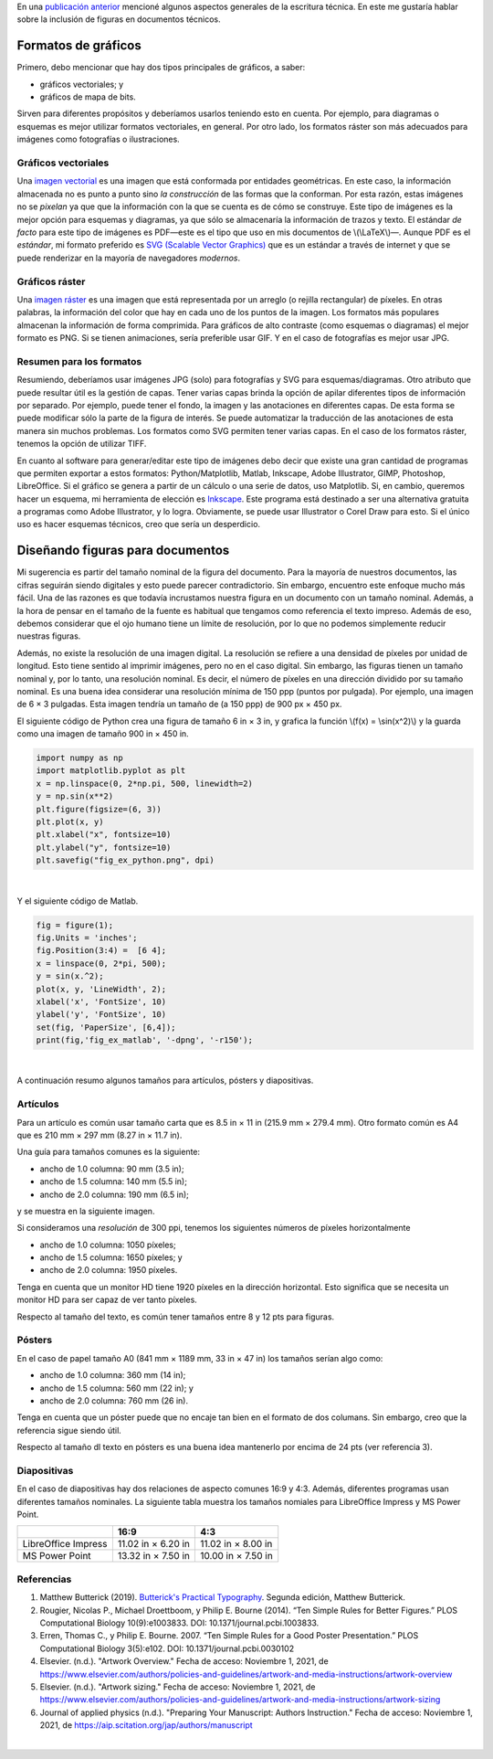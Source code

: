 .. title: Escritura técnica: usando figuras
.. slug: tech_writing_figs
.. date: 2021-11-03 12:53:40 UTC-05:00
.. tags: escritura, investigación, tipografía, libreoffice, latex, inkscape, figuras
.. category: Writing
.. link:
.. description: Consejos para escritura técnica con figuras.
.. type: text
.. has_math: yes

En una `publicación anterior <../tech_writing>`_ mencioné algunos aspectos
generales de la escritura técnica. En este me gustaría hablar sobre la
inclusión de figuras en documentos técnicos.

Formatos de gráficos
====================

Primero, debo mencionar que hay dos tipos principales de gráficos, a saber:

- gráficos vectoriales; y

- gráficos de mapa de bits.

Sirven para diferentes propósitos y deberíamos usarlos teniendo esto en cuenta.
Por ejemplo, para diagramas o esquemas es mejor utilizar formatos vectoriales,
en general. Por otro lado, los formatos ráster son más adecuados para imágenes
como fotografías o ilustraciones.

Gráficos vectoriales
--------------------

Una `imagen vectorial <http://en.wikipedia.org/wiki/Vector_graphics>`__ es una
imagen que está conformada por entidades geométricas. En este caso, la 
información almacenada no es punto a punto sino *la construcción* de las formas
que la conforman. Por esta razón, estas imágenes no se *pixelan* ya que que la
información con la que se cuenta es de cómo se construye. Este tipo de imágenes
es la mejor opción para esquemas y diagramas, ya que sólo se almacenaría la
información de trazos y texto. El estándar *de facto* para este tipo de imágenes
es PDF—este es el tipo que uso en mis documentos de \\(\\LaTeX\\)—. Aunque PDF
es el *estándar*, mi formato preferido es `SVG (Scalable Vector Graphics)
<http://en.wikipedia.org/wiki/Scalable_Vector_Graphics>`__ que es un estándar
a través de internet y que se puede renderizar en la mayoría de navegadores
*modernos*.

Gráficos ráster
---------------

Una `imagen ráster <http://en.wikipedia.org/wiki/Raster_graphics>`__ es una
imagen que está representada por un arreglo (o rejilla rectangular) de píxeles.
En otras palabras, la información del color que hay en cada uno de los puntos
de la imagen. Los formatos más populares almacenan la información de forma
comprimida. Para gráficos de alto contraste (como esquemas o diagramas) el mejor
formato es PNG. Si se tienen animaciones, sería preferible usar GIF. Y en el
caso de fotografías es mejor usar JPG.

Resumen para los formatos
-------------------------

Resumiendo, deberíamos usar imágenes JPG (solo) para fotografías y SVG para
esquemas/diagramas. Otro atributo que puede resultar útil es la gestión de
capas. Tener varias capas brinda la opción de apilar diferentes tipos de
información por separado. Por ejemplo, puede tener el fondo, la imagen y las
anotaciones en diferentes capas. De esta forma se puede modificar sólo la parte
de la figura de interés. Se puede automatizar la traducción de las anotaciones
de esta manera sin muchos problemas. Los formatos como SVG permiten tener
varias capas. En el caso de los formatos ráster, tenemos la opción de utilizar
TIFF.

En cuanto al software para generar/editar este tipo de imágenes debo decir
que existe una gran cantidad de programas que permiten exportar a estos
formatos: Python/Matplotlib, Matlab, Inkscape, Adobe Illustrator, GIMP,
Photoshop, LibreOffice. Si el gráfico se genera a partir de un cálculo o una
serie de datos, uso Matplotlib. Si, en cambio, queremos hacer un esquema, mi
herramienta de elección es `Inkscape <http://www.inkscape.org/>`__. Este programa
está destinado a ser una alternativa gratuita a programas como Adobe
Illustrator, y lo logra. Obviamente, se puede usar Illustrator o Corel Draw para
esto. Si el único uso es hacer esquemas técnicos, creo que sería un desperdicio.


Diseñando figuras para documentos
=================================

Mi sugerencia es partir del tamaño nominal de la figura del documento. Para la
mayoría de nuestros documentos, las cifras seguirán siendo digitales y esto
puede parecer contradictorio. Sin embargo, encuentro este enfoque mucho más
fácil. Una de las razones es que todavía incrustamos nuestra figura en un
documento con un tamaño nominal. Además, a la hora de pensar en el tamaño de
la fuente es habitual que tengamos como referencia el texto impreso. Además de
eso, debemos considerar que el ojo humano tiene un límite de resolución, por lo
que no podemos simplemente reducir nuestras figuras.

Además, no existe la resolución de una imagen digital. La resolución se refiere
a una densidad de píxeles por unidad de longitud. Esto tiene sentido al imprimir
imágenes, pero no en el caso digital. Sin embargo, las figuras tienen un tamaño
nominal y, por lo tanto, una resolución nominal. Es decir, el número de píxeles
en una dirección dividido por su tamaño nominal. Es una buena idea considerar
una resolución mínima de 150 ppp (puntos por pulgada). Por ejemplo, una imagen
de 6 × 3 pulgadas. Esta imagen tendría un tamaño de (a 150 ppp) de
900 px × 450 px.

El siguiente código de Python crea una figura de tamaño 6 in × 3 in, y grafica
la función \\(f(x) = \\sin(x^2)\\) y la guarda como una imagen de tamaño
900 in × 450 in.

.. code:: python

   import numpy as np
   import matplotlib.pyplot as plt
   x = np.linspace(0, 2*np.pi, 500, linewidth=2)
   y = np.sin(x**2)
   plt.figure(figsize=(6, 3))
   plt.plot(x, y)
   plt.xlabel("x", fontsize=10)
   plt.ylabel("y", fontsize=10)
   plt.savefig("fig_ex_python.png", dpi)

|

Y el siguiente código de Matlab.

.. code:: matlab

   fig = figure(1);
   fig.Units = 'inches';
   fig.Position(3:4) =  [6 4];
   x = linspace(0, 2*pi, 500);
   y = sin(x.^2);
   plot(x, y, 'LineWidth', 2);
   xlabel('x', 'FontSize', 10)
   ylabel('y', 'FontSize', 10)
   set(fig, 'PaperSize', [6,4]);
   print(fig,'fig_ex_matlab', '-dpng', '-r150');

|

A continuación resumo algunos tamaños para artículos, pósters y diapositivas.

Artículos
---------

Para un artículo es común usar tamaño carta que es 8.5 in × 11 in
(215.9 mm × 279.4 mm). Otro formato común es A4 que es 210 mm × 297 mm 
(8.27 in × 11.7 in).

Una guía para tamaños comunes es la siguiente:

- ancho de 1.0 columna: 90 mm (3.5 in);
- ancho de 1.5 columna: 140 mm (5.5 in);
- ancho de 2.0 columna: 190 mm (6.5 in);

y se muestra en la siguiente imagen.

.. image:: /images/tech_writing/sizes.png
   :width: 400 px
   :alt: Anchos de figuras comparados con papel tamaño carta.
   :align: center

Si consideramos una *resolución* de 300 ppi, tenemos los siguientes números de
píxeles horizontalmente

- ancho de 1.0 columna: 1050 píxeles;
- ancho de 1.5 columna: 1650 píxeles; y
- ancho de 2.0 columna: 1950 píxeles.

Tenga en cuenta que un monitor HD tiene 1920 píxeles en la dirección horizontal.
Esto significa que se necesita un monitor HD para ser capaz de ver tanto
píxeles.

Respecto al tamaño del texto, es común tener tamaños entre 8 y 12 pts para
figuras.

Pósters
-------

En el caso de papel tamaño A0 (841 mm × 1189 mm, 33 in × 47 in) los tamaños
serían algo como:

- ancho de 1.0 columna: 360 mm (14 in);
- ancho de 1.5 columna: 560 mm (22 in); y
- ancho de 2.0 columna: 760 mm (26 in).

Tenga en cuenta que un póster puede que no encaje tan bien en el formato
de dos columans. Sin embargo, creo que la referencia sigue siendo útil.

Respecto al tamaño dl texto en pósters es una buena idea mantenerlo por encima
de 24 pts (ver referencia 3).

Diapositivas
------------

En el caso de diapositivas hay dos relaciones de aspecto comunes 16:9 y 4:3.
Además, diferentes programas usan diferentes tamaños nominales. La siguiente
tabla muestra los tamaños nomiales para LibreOffice Impress y MS Power Point.

+---------------------+--------------------+--------------------+
|                     |          16:9      |        4:3         |
+=====================+====================+====================+
| LibreOffice Impress | 11.02 in × 6.20 in | 11.02 in × 8.00 in |
+---------------------+--------------------+--------------------+
| MS Power Point      | 13.32 in × 7.50 in | 10.00 in × 7.50 in |
+---------------------+--------------------+--------------------+


Referencias
-----------

1. Matthew Butterick (2019). `Butterick's Practical Typography <https://practicaltypography.com/>`_.
   Segunda edición, Matthew Butterick.

2. Rougier, Nicolas P., Michael Droettboom, y Philip E. Bourne (2014).
   “Ten Simple Rules for Better Figures.” PLOS Computational Biology 10(9):e1003833.
   DOI: 10.1371/journal.pcbi.1003833.

3. Erren, Thomas C., y Philip E. Bourne. 2007.
   “Ten Simple Rules for a Good Poster Presentation.”
   PLOS Computational Biology 3(5):e102. DOI: 10.1371/journal.pcbi.0030102

4. Elsevier. (n.d.). "Artwork Overview." Fecha de acceso: Noviembre 1, 2021,
   de https://www.elsevier.com/authors/policies-and-guidelines/artwork-and-media-instructions/artwork-overview

5. Elsevier. (n.d.). "Artwork sizing." Fecha de acceso: Noviembre 1, 2021,
   de https://www.elsevier.com/authors/policies-and-guidelines/artwork-and-media-instructions/artwork-sizing

6. Journal of applied physics (n.d.). "Preparing Your Manuscript: Authors
   Instruction." Fecha de acceso: Noviembre 1, 2021, de https://aip.scitation.org/jap/authors/manuscript

|